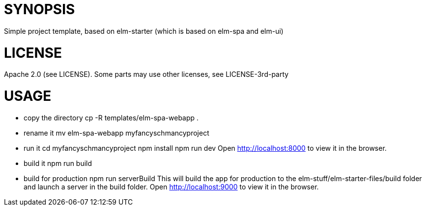= SYNOPSIS
Simple project template, based on elm-starter (which is based on elm-spa and elm-ui)

= LICENSE
Apache 2.0 (see LICENSE). Some parts may use other licenses, see LICENSE-3rd-party

= USAGE
- copy the directory
    cp -R templates/elm-spa-webapp .
- rename it
    mv elm-spa-webapp myfancyschmancyproject
- run it
    cd myfancyschmancyproject
    npm install
    npm run dev
    Open http://localhost:8000 to view it in the browser.
- build it
    npm run build
- build for production
    npm run serverBuild
  This will build the app for production to the elm-stuff/elm-starter-files/build folder and
  launch a server in the build folder.
  Open http://localhost:9000 to view it in the browser.
    

